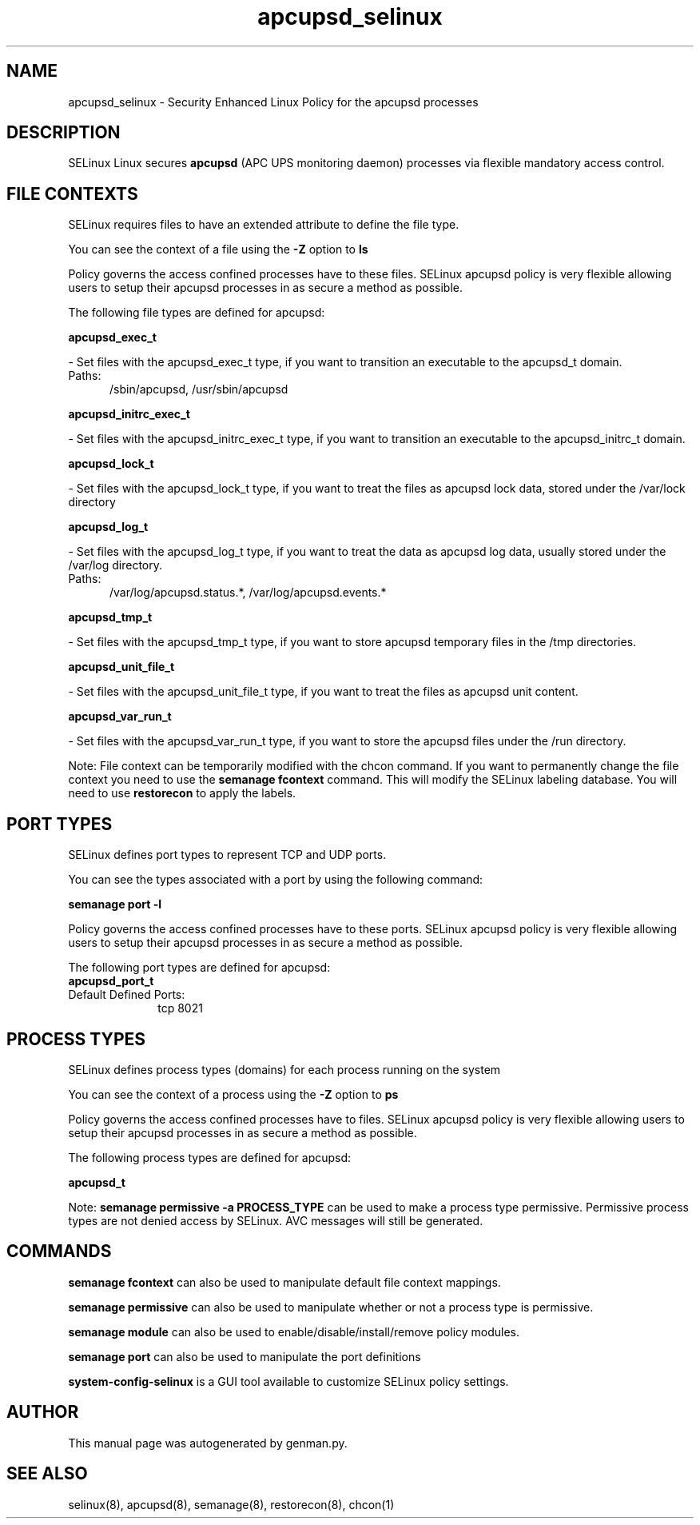 .TH  "apcupsd_selinux"  "8"  "apcupsd" "dwalsh@redhat.com" "apcupsd SELinux Policy documentation"
.SH "NAME"
apcupsd_selinux \- Security Enhanced Linux Policy for the apcupsd processes
.SH "DESCRIPTION"


SELinux Linux secures
.B apcupsd
(APC UPS monitoring daemon)
processes via flexible mandatory access
control.  



.SH FILE CONTEXTS
SELinux requires files to have an extended attribute to define the file type. 
.PP
You can see the context of a file using the \fB\-Z\fP option to \fBls\bP
.PP
Policy governs the access confined processes have to these files. 
SELinux apcupsd policy is very flexible allowing users to setup their apcupsd processes in as secure a method as possible.
.PP 
The following file types are defined for apcupsd:


.EX
.PP
.B apcupsd_exec_t 
.EE

- Set files with the apcupsd_exec_t type, if you want to transition an executable to the apcupsd_t domain.

.br
.TP 5
Paths: 
/sbin/apcupsd, /usr/sbin/apcupsd

.EX
.PP
.B apcupsd_initrc_exec_t 
.EE

- Set files with the apcupsd_initrc_exec_t type, if you want to transition an executable to the apcupsd_initrc_t domain.


.EX
.PP
.B apcupsd_lock_t 
.EE

- Set files with the apcupsd_lock_t type, if you want to treat the files as apcupsd lock data, stored under the /var/lock directory


.EX
.PP
.B apcupsd_log_t 
.EE

- Set files with the apcupsd_log_t type, if you want to treat the data as apcupsd log data, usually stored under the /var/log directory.

.br
.TP 5
Paths: 
/var/log/apcupsd\.status.*, /var/log/apcupsd\.events.*

.EX
.PP
.B apcupsd_tmp_t 
.EE

- Set files with the apcupsd_tmp_t type, if you want to store apcupsd temporary files in the /tmp directories.


.EX
.PP
.B apcupsd_unit_file_t 
.EE

- Set files with the apcupsd_unit_file_t type, if you want to treat the files as apcupsd unit content.


.EX
.PP
.B apcupsd_var_run_t 
.EE

- Set files with the apcupsd_var_run_t type, if you want to store the apcupsd files under the /run directory.


.PP
Note: File context can be temporarily modified with the chcon command.  If you want to permanently change the file context you need to use the
.B semanage fcontext 
command.  This will modify the SELinux labeling database.  You will need to use
.B restorecon
to apply the labels.

.SH PORT TYPES
SELinux defines port types to represent TCP and UDP ports. 
.PP
You can see the types associated with a port by using the following command: 

.B semanage port -l

.PP
Policy governs the access confined processes have to these ports. 
SELinux apcupsd policy is very flexible allowing users to setup their apcupsd processes in as secure a method as possible.
.PP 
The following port types are defined for apcupsd:

.EX
.TP 5
.B apcupsd_port_t 
.TP 10
.EE


Default Defined Ports:
tcp 8021
.EE
.SH PROCESS TYPES
SELinux defines process types (domains) for each process running on the system
.PP
You can see the context of a process using the \fB\-Z\fP option to \fBps\bP
.PP
Policy governs the access confined processes have to files. 
SELinux apcupsd policy is very flexible allowing users to setup their apcupsd processes in as secure a method as possible.
.PP 
The following process types are defined for apcupsd:

.EX
.B apcupsd_t 
.EE
.PP
Note: 
.B semanage permissive -a PROCESS_TYPE 
can be used to make a process type permissive. Permissive process types are not denied access by SELinux. AVC messages will still be generated.

.SH "COMMANDS"
.B semanage fcontext
can also be used to manipulate default file context mappings.
.PP
.B semanage permissive
can also be used to manipulate whether or not a process type is permissive.
.PP
.B semanage module
can also be used to enable/disable/install/remove policy modules.

.B semanage port
can also be used to manipulate the port definitions

.PP
.B system-config-selinux 
is a GUI tool available to customize SELinux policy settings.

.SH AUTHOR	
This manual page was autogenerated by genman.py.

.SH "SEE ALSO"
selinux(8), apcupsd(8), semanage(8), restorecon(8), chcon(1)
